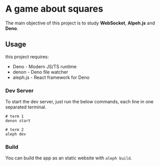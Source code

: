 * A game about squares

The main objective of this project is to study *WebSocket*, *Alpeh.js* and *Deno*.

** Usage

this project requires:

- Deno - Modern JS/TS runtime
- denon - Deno file watcher
- aleph.js - React framework for Deno

*** Dev Server

To start the dev server, just run the below commands, each line in one separated terminal.

#+BEGIN_SRC shell
# term 1
denon start

# term 2
aleph dev
#+END_SRC

*** Build

You can build the app as an static website with ~aleph build~.
